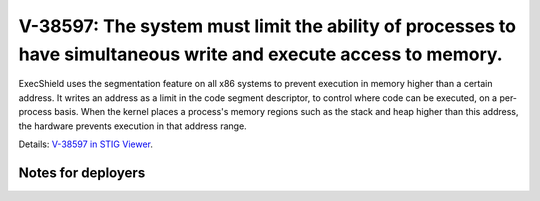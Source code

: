 V-38597: The system must limit the ability of processes to have simultaneous write and execute access to memory.
----------------------------------------------------------------------------------------------------------------

ExecShield uses the segmentation feature on all x86 systems to prevent
execution in memory higher than a certain address. It writes an address as a
limit in the code segment descriptor, to control where code can be executed,
on a per-process basis. When the kernel places a process's memory regions such
as the stack and heap higher than this address, the hardware prevents
execution in that address range.

Details: `V-38597 in STIG Viewer`_.

.. _V-38597 in STIG Viewer: https://www.stigviewer.com/stig/red_hat_enterprise_linux_6/2015-05-26/finding/V-38597

Notes for deployers
~~~~~~~~~~~~~~~~~~~
